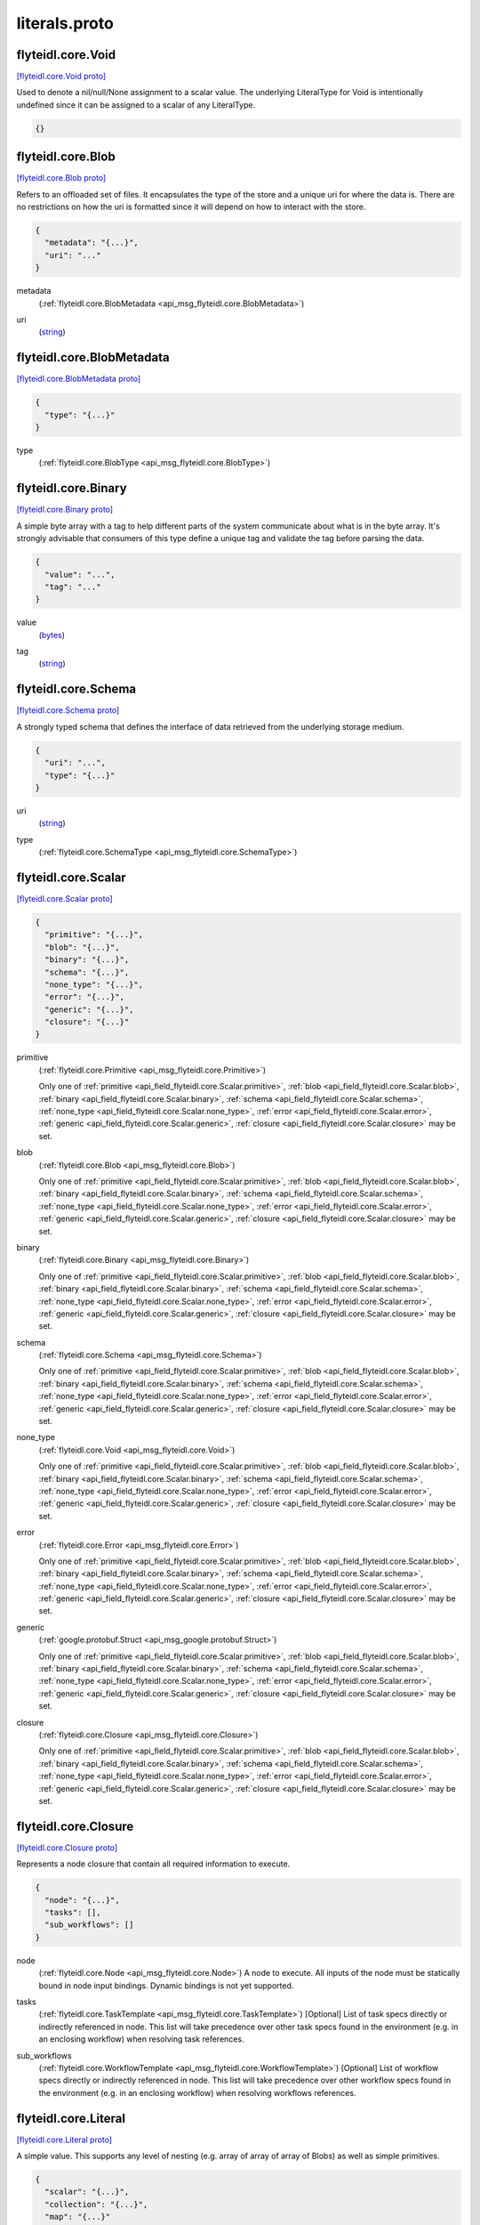 .. _api_file_flyteidl/core/literals.proto:

literals.proto
============================

.. _api_msg_flyteidl.core.Void:

flyteidl.core.Void
------------------

`[flyteidl.core.Void proto] <https://github.com/lyft/flyteidl/blob/master/protos/flyteidl/core/literals.proto#L17>`_

Used to denote a nil/null/None assignment to a scalar value. The underlying LiteralType for Void is intentionally
undefined since it can be assigned to a scalar of any LiteralType.

.. code-block:: json

  {}




.. _api_msg_flyteidl.core.Blob:

flyteidl.core.Blob
------------------

`[flyteidl.core.Blob proto] <https://github.com/lyft/flyteidl/blob/master/protos/flyteidl/core/literals.proto#L22>`_

Refers to an offloaded set of files. It encapsulates the type of the store and a unique uri for where the data is.
There are no restrictions on how the uri is formatted since it will depend on how to interact with the store.

.. code-block:: json

  {
    "metadata": "{...}",
    "uri": "..."
  }

.. _api_field_flyteidl.core.Blob.metadata:

metadata
  (:ref:`flyteidl.core.BlobMetadata <api_msg_flyteidl.core.BlobMetadata>`) 
  
.. _api_field_flyteidl.core.Blob.uri:

uri
  (`string <https://developers.google.com/protocol-buffers/docs/proto#scalar>`_) 
  


.. _api_msg_flyteidl.core.BlobMetadata:

flyteidl.core.BlobMetadata
--------------------------

`[flyteidl.core.BlobMetadata proto] <https://github.com/lyft/flyteidl/blob/master/protos/flyteidl/core/literals.proto#L27>`_


.. code-block:: json

  {
    "type": "{...}"
  }

.. _api_field_flyteidl.core.BlobMetadata.type:

type
  (:ref:`flyteidl.core.BlobType <api_msg_flyteidl.core.BlobType>`) 
  


.. _api_msg_flyteidl.core.Binary:

flyteidl.core.Binary
--------------------

`[flyteidl.core.Binary proto] <https://github.com/lyft/flyteidl/blob/master/protos/flyteidl/core/literals.proto#L33>`_

A simple byte array with a tag to help different parts of the system communicate about what is in the byte array.
It's strongly advisable that consumers of this type define a unique tag and validate the tag before parsing the data.

.. code-block:: json

  {
    "value": "...",
    "tag": "..."
  }

.. _api_field_flyteidl.core.Binary.value:

value
  (`bytes <https://developers.google.com/protocol-buffers/docs/proto#scalar>`_) 
  
.. _api_field_flyteidl.core.Binary.tag:

tag
  (`string <https://developers.google.com/protocol-buffers/docs/proto#scalar>`_) 
  


.. _api_msg_flyteidl.core.Schema:

flyteidl.core.Schema
--------------------

`[flyteidl.core.Schema proto] <https://github.com/lyft/flyteidl/blob/master/protos/flyteidl/core/literals.proto#L39>`_

A strongly typed schema that defines the interface of data retrieved from the underlying storage medium.

.. code-block:: json

  {
    "uri": "...",
    "type": "{...}"
  }

.. _api_field_flyteidl.core.Schema.uri:

uri
  (`string <https://developers.google.com/protocol-buffers/docs/proto#scalar>`_) 
  
.. _api_field_flyteidl.core.Schema.type:

type
  (:ref:`flyteidl.core.SchemaType <api_msg_flyteidl.core.SchemaType>`) 
  


.. _api_msg_flyteidl.core.Scalar:

flyteidl.core.Scalar
--------------------

`[flyteidl.core.Scalar proto] <https://github.com/lyft/flyteidl/blob/master/protos/flyteidl/core/literals.proto#L44>`_


.. code-block:: json

  {
    "primitive": "{...}",
    "blob": "{...}",
    "binary": "{...}",
    "schema": "{...}",
    "none_type": "{...}",
    "error": "{...}",
    "generic": "{...}",
    "closure": "{...}"
  }

.. _api_field_flyteidl.core.Scalar.primitive:

primitive
  (:ref:`flyteidl.core.Primitive <api_msg_flyteidl.core.Primitive>`) 
  
  
  Only one of :ref:`primitive <api_field_flyteidl.core.Scalar.primitive>`, :ref:`blob <api_field_flyteidl.core.Scalar.blob>`, :ref:`binary <api_field_flyteidl.core.Scalar.binary>`, :ref:`schema <api_field_flyteidl.core.Scalar.schema>`, :ref:`none_type <api_field_flyteidl.core.Scalar.none_type>`, :ref:`error <api_field_flyteidl.core.Scalar.error>`, :ref:`generic <api_field_flyteidl.core.Scalar.generic>`, :ref:`closure <api_field_flyteidl.core.Scalar.closure>` may be set.
  
.. _api_field_flyteidl.core.Scalar.blob:

blob
  (:ref:`flyteidl.core.Blob <api_msg_flyteidl.core.Blob>`) 
  
  
  Only one of :ref:`primitive <api_field_flyteidl.core.Scalar.primitive>`, :ref:`blob <api_field_flyteidl.core.Scalar.blob>`, :ref:`binary <api_field_flyteidl.core.Scalar.binary>`, :ref:`schema <api_field_flyteidl.core.Scalar.schema>`, :ref:`none_type <api_field_flyteidl.core.Scalar.none_type>`, :ref:`error <api_field_flyteidl.core.Scalar.error>`, :ref:`generic <api_field_flyteidl.core.Scalar.generic>`, :ref:`closure <api_field_flyteidl.core.Scalar.closure>` may be set.
  
.. _api_field_flyteidl.core.Scalar.binary:

binary
  (:ref:`flyteidl.core.Binary <api_msg_flyteidl.core.Binary>`) 
  
  
  Only one of :ref:`primitive <api_field_flyteidl.core.Scalar.primitive>`, :ref:`blob <api_field_flyteidl.core.Scalar.blob>`, :ref:`binary <api_field_flyteidl.core.Scalar.binary>`, :ref:`schema <api_field_flyteidl.core.Scalar.schema>`, :ref:`none_type <api_field_flyteidl.core.Scalar.none_type>`, :ref:`error <api_field_flyteidl.core.Scalar.error>`, :ref:`generic <api_field_flyteidl.core.Scalar.generic>`, :ref:`closure <api_field_flyteidl.core.Scalar.closure>` may be set.
  
.. _api_field_flyteidl.core.Scalar.schema:

schema
  (:ref:`flyteidl.core.Schema <api_msg_flyteidl.core.Schema>`) 
  
  
  Only one of :ref:`primitive <api_field_flyteidl.core.Scalar.primitive>`, :ref:`blob <api_field_flyteidl.core.Scalar.blob>`, :ref:`binary <api_field_flyteidl.core.Scalar.binary>`, :ref:`schema <api_field_flyteidl.core.Scalar.schema>`, :ref:`none_type <api_field_flyteidl.core.Scalar.none_type>`, :ref:`error <api_field_flyteidl.core.Scalar.error>`, :ref:`generic <api_field_flyteidl.core.Scalar.generic>`, :ref:`closure <api_field_flyteidl.core.Scalar.closure>` may be set.
  
.. _api_field_flyteidl.core.Scalar.none_type:

none_type
  (:ref:`flyteidl.core.Void <api_msg_flyteidl.core.Void>`) 
  
  
  Only one of :ref:`primitive <api_field_flyteidl.core.Scalar.primitive>`, :ref:`blob <api_field_flyteidl.core.Scalar.blob>`, :ref:`binary <api_field_flyteidl.core.Scalar.binary>`, :ref:`schema <api_field_flyteidl.core.Scalar.schema>`, :ref:`none_type <api_field_flyteidl.core.Scalar.none_type>`, :ref:`error <api_field_flyteidl.core.Scalar.error>`, :ref:`generic <api_field_flyteidl.core.Scalar.generic>`, :ref:`closure <api_field_flyteidl.core.Scalar.closure>` may be set.
  
.. _api_field_flyteidl.core.Scalar.error:

error
  (:ref:`flyteidl.core.Error <api_msg_flyteidl.core.Error>`) 
  
  
  Only one of :ref:`primitive <api_field_flyteidl.core.Scalar.primitive>`, :ref:`blob <api_field_flyteidl.core.Scalar.blob>`, :ref:`binary <api_field_flyteidl.core.Scalar.binary>`, :ref:`schema <api_field_flyteidl.core.Scalar.schema>`, :ref:`none_type <api_field_flyteidl.core.Scalar.none_type>`, :ref:`error <api_field_flyteidl.core.Scalar.error>`, :ref:`generic <api_field_flyteidl.core.Scalar.generic>`, :ref:`closure <api_field_flyteidl.core.Scalar.closure>` may be set.
  
.. _api_field_flyteidl.core.Scalar.generic:

generic
  (:ref:`google.protobuf.Struct <api_msg_google.protobuf.Struct>`) 
  
  
  Only one of :ref:`primitive <api_field_flyteidl.core.Scalar.primitive>`, :ref:`blob <api_field_flyteidl.core.Scalar.blob>`, :ref:`binary <api_field_flyteidl.core.Scalar.binary>`, :ref:`schema <api_field_flyteidl.core.Scalar.schema>`, :ref:`none_type <api_field_flyteidl.core.Scalar.none_type>`, :ref:`error <api_field_flyteidl.core.Scalar.error>`, :ref:`generic <api_field_flyteidl.core.Scalar.generic>`, :ref:`closure <api_field_flyteidl.core.Scalar.closure>` may be set.
  
.. _api_field_flyteidl.core.Scalar.closure:

closure
  (:ref:`flyteidl.core.Closure <api_msg_flyteidl.core.Closure>`) 
  
  
  Only one of :ref:`primitive <api_field_flyteidl.core.Scalar.primitive>`, :ref:`blob <api_field_flyteidl.core.Scalar.blob>`, :ref:`binary <api_field_flyteidl.core.Scalar.binary>`, :ref:`schema <api_field_flyteidl.core.Scalar.schema>`, :ref:`none_type <api_field_flyteidl.core.Scalar.none_type>`, :ref:`error <api_field_flyteidl.core.Scalar.error>`, :ref:`generic <api_field_flyteidl.core.Scalar.generic>`, :ref:`closure <api_field_flyteidl.core.Scalar.closure>` may be set.
  


.. _api_msg_flyteidl.core.Closure:

flyteidl.core.Closure
---------------------

`[flyteidl.core.Closure proto] <https://github.com/lyft/flyteidl/blob/master/protos/flyteidl/core/literals.proto#L58>`_

Represents a node closure that contain all required information to execute.

.. code-block:: json

  {
    "node": "{...}",
    "tasks": [],
    "sub_workflows": []
  }

.. _api_field_flyteidl.core.Closure.node:

node
  (:ref:`flyteidl.core.Node <api_msg_flyteidl.core.Node>`) A node to execute. All inputs of the node must be statically bound in node input bindings. Dynamic bindings
  is not yet supported.
  
  
.. _api_field_flyteidl.core.Closure.tasks:

tasks
  (:ref:`flyteidl.core.TaskTemplate <api_msg_flyteidl.core.TaskTemplate>`) [Optional] List of task specs directly or indirectly referenced in node. This list will take precedence over
  other task specs found in the environment (e.g. in an enclosing workflow) when resolving task references.
  
  
.. _api_field_flyteidl.core.Closure.sub_workflows:

sub_workflows
  (:ref:`flyteidl.core.WorkflowTemplate <api_msg_flyteidl.core.WorkflowTemplate>`) [Optional] List of workflow specs directly or indirectly referenced in node. This list will take precedence over
  other workflow specs found in the environment (e.g. in an enclosing workflow) when resolving workflows references.
  
  


.. _api_msg_flyteidl.core.Literal:

flyteidl.core.Literal
---------------------

`[flyteidl.core.Literal proto] <https://github.com/lyft/flyteidl/blob/master/protos/flyteidl/core/literals.proto#L73>`_

A simple value. This supports any level of nesting (e.g. array of array of array of Blobs) as well as simple primitives.

.. code-block:: json

  {
    "scalar": "{...}",
    "collection": "{...}",
    "map": "{...}"
  }

.. _api_field_flyteidl.core.Literal.scalar:

scalar
  (:ref:`flyteidl.core.Scalar <api_msg_flyteidl.core.Scalar>`) A simple value.
  
  
  
  Only one of :ref:`scalar <api_field_flyteidl.core.Literal.scalar>`, :ref:`collection <api_field_flyteidl.core.Literal.collection>`, :ref:`map <api_field_flyteidl.core.Literal.map>` may be set.
  
.. _api_field_flyteidl.core.Literal.collection:

collection
  (:ref:`flyteidl.core.LiteralCollection <api_msg_flyteidl.core.LiteralCollection>`) A collection of literals to allow nesting.
  
  
  
  Only one of :ref:`scalar <api_field_flyteidl.core.Literal.scalar>`, :ref:`collection <api_field_flyteidl.core.Literal.collection>`, :ref:`map <api_field_flyteidl.core.Literal.map>` may be set.
  
.. _api_field_flyteidl.core.Literal.map:

map
  (:ref:`flyteidl.core.LiteralMap <api_msg_flyteidl.core.LiteralMap>`) A map of strings to literals.
  
  
  
  Only one of :ref:`scalar <api_field_flyteidl.core.Literal.scalar>`, :ref:`collection <api_field_flyteidl.core.Literal.collection>`, :ref:`map <api_field_flyteidl.core.Literal.map>` may be set.
  


.. _api_msg_flyteidl.core.LiteralCollection:

flyteidl.core.LiteralCollection
-------------------------------

`[flyteidl.core.LiteralCollection proto] <https://github.com/lyft/flyteidl/blob/master/protos/flyteidl/core/literals.proto#L87>`_

A collection of literals. This is a workaround since oneofs in proto messages cannot contain a repeated field.

.. code-block:: json

  {
    "literals": []
  }

.. _api_field_flyteidl.core.LiteralCollection.literals:

literals
  (:ref:`flyteidl.core.Literal <api_msg_flyteidl.core.Literal>`) 
  


.. _api_msg_flyteidl.core.LiteralMap:

flyteidl.core.LiteralMap
------------------------

`[flyteidl.core.LiteralMap proto] <https://github.com/lyft/flyteidl/blob/master/protos/flyteidl/core/literals.proto#L92>`_

A map of literals. This is a workaround since oneofs in proto messages cannot contain a repeated field.

.. code-block:: json

  {
    "literals": "{...}"
  }

.. _api_field_flyteidl.core.LiteralMap.literals:

literals
  (map<`string <https://developers.google.com/protocol-buffers/docs/proto#scalar>`_, :ref:`flyteidl.core.Literal <api_msg_flyteidl.core.Literal>`>) 
  


.. _api_msg_flyteidl.core.BindingDataCollection:

flyteidl.core.BindingDataCollection
-----------------------------------

`[flyteidl.core.BindingDataCollection proto] <https://github.com/lyft/flyteidl/blob/master/protos/flyteidl/core/literals.proto#L97>`_

A collection of BindingData items.

.. code-block:: json

  {
    "bindings": []
  }

.. _api_field_flyteidl.core.BindingDataCollection.bindings:

bindings
  (:ref:`flyteidl.core.BindingData <api_msg_flyteidl.core.BindingData>`) 
  


.. _api_msg_flyteidl.core.BindingDataMap:

flyteidl.core.BindingDataMap
----------------------------

`[flyteidl.core.BindingDataMap proto] <https://github.com/lyft/flyteidl/blob/master/protos/flyteidl/core/literals.proto#L102>`_

A map of BindingData items.

.. code-block:: json

  {
    "bindings": "{...}"
  }

.. _api_field_flyteidl.core.BindingDataMap.bindings:

bindings
  (map<`string <https://developers.google.com/protocol-buffers/docs/proto#scalar>`_, :ref:`flyteidl.core.BindingData <api_msg_flyteidl.core.BindingData>`>) 
  


.. _api_msg_flyteidl.core.BindingData:

flyteidl.core.BindingData
-------------------------

`[flyteidl.core.BindingData proto] <https://github.com/lyft/flyteidl/blob/master/protos/flyteidl/core/literals.proto#L107>`_

Specifies either a simple value or a reference to another output.

.. code-block:: json

  {
    "scalar": "{...}",
    "collection": "{...}",
    "promise": "{...}",
    "map": "{...}",
    "closure": "{...}"
  }

.. _api_field_flyteidl.core.BindingData.scalar:

scalar
  (:ref:`flyteidl.core.Scalar <api_msg_flyteidl.core.Scalar>`) A simple scalar value.
  
  
  
  Only one of :ref:`scalar <api_field_flyteidl.core.BindingData.scalar>`, :ref:`collection <api_field_flyteidl.core.BindingData.collection>`, :ref:`promise <api_field_flyteidl.core.BindingData.promise>`, :ref:`map <api_field_flyteidl.core.BindingData.map>`, :ref:`closure <api_field_flyteidl.core.BindingData.closure>` may be set.
  
.. _api_field_flyteidl.core.BindingData.collection:

collection
  (:ref:`flyteidl.core.BindingDataCollection <api_msg_flyteidl.core.BindingDataCollection>`) A collection of binding data. This allows nesting of binding data to any number
  of levels.
  
  
  
  Only one of :ref:`scalar <api_field_flyteidl.core.BindingData.scalar>`, :ref:`collection <api_field_flyteidl.core.BindingData.collection>`, :ref:`promise <api_field_flyteidl.core.BindingData.promise>`, :ref:`map <api_field_flyteidl.core.BindingData.map>`, :ref:`closure <api_field_flyteidl.core.BindingData.closure>` may be set.
  
.. _api_field_flyteidl.core.BindingData.promise:

promise
  (:ref:`flyteidl.core.OutputReference <api_msg_flyteidl.core.OutputReference>`) References an output promised by another node.
  
  
  
  Only one of :ref:`scalar <api_field_flyteidl.core.BindingData.scalar>`, :ref:`collection <api_field_flyteidl.core.BindingData.collection>`, :ref:`promise <api_field_flyteidl.core.BindingData.promise>`, :ref:`map <api_field_flyteidl.core.BindingData.map>`, :ref:`closure <api_field_flyteidl.core.BindingData.closure>` may be set.
  
.. _api_field_flyteidl.core.BindingData.map:

map
  (:ref:`flyteidl.core.BindingDataMap <api_msg_flyteidl.core.BindingDataMap>`) A map of bindings. The key is always a string.
  
  
  
  Only one of :ref:`scalar <api_field_flyteidl.core.BindingData.scalar>`, :ref:`collection <api_field_flyteidl.core.BindingData.collection>`, :ref:`promise <api_field_flyteidl.core.BindingData.promise>`, :ref:`map <api_field_flyteidl.core.BindingData.map>`, :ref:`closure <api_field_flyteidl.core.BindingData.closure>` may be set.
  
.. _api_field_flyteidl.core.BindingData.closure:

closure
  (:ref:`flyteidl.core.Closure <api_msg_flyteidl.core.Closure>`) 
  
  
  Only one of :ref:`scalar <api_field_flyteidl.core.BindingData.scalar>`, :ref:`collection <api_field_flyteidl.core.BindingData.collection>`, :ref:`promise <api_field_flyteidl.core.BindingData.promise>`, :ref:`map <api_field_flyteidl.core.BindingData.map>`, :ref:`closure <api_field_flyteidl.core.BindingData.closure>` may be set.
  


.. _api_msg_flyteidl.core.Binding:

flyteidl.core.Binding
---------------------

`[flyteidl.core.Binding proto] <https://github.com/lyft/flyteidl/blob/master/protos/flyteidl/core/literals.proto#L127>`_

An input/output binding of a variable to either static value or a node output.

.. code-block:: json

  {
    "var": "...",
    "binding": "{...}"
  }

.. _api_field_flyteidl.core.Binding.var:

var
  (`string <https://developers.google.com/protocol-buffers/docs/proto#scalar>`_) Variable name must match an input/output variable of the node.
  
  
.. _api_field_flyteidl.core.Binding.binding:

binding
  (:ref:`flyteidl.core.BindingData <api_msg_flyteidl.core.BindingData>`) Data to use to bind this variable.
  
  


.. _api_msg_flyteidl.core.IfBlock:

flyteidl.core.IfBlock
---------------------

`[flyteidl.core.IfBlock proto] <https://github.com/lyft/flyteidl/blob/master/protos/flyteidl/core/literals.proto#L136>`_

Defines a condition and the execution unit that should be executed if the condition is satisfied.

.. code-block:: json

  {
    "condition": "{...}",
    "then_node": "{...}"
  }

.. _api_field_flyteidl.core.IfBlock.condition:

condition
  (:ref:`flyteidl.core.BooleanExpression <api_msg_flyteidl.core.BooleanExpression>`) 
  
.. _api_field_flyteidl.core.IfBlock.then_node:

then_node
  (:ref:`flyteidl.core.Node <api_msg_flyteidl.core.Node>`) 
  


.. _api_msg_flyteidl.core.IfElseBlock:

flyteidl.core.IfElseBlock
-------------------------

`[flyteidl.core.IfElseBlock proto] <https://github.com/lyft/flyteidl/blob/master/protos/flyteidl/core/literals.proto#L143>`_

Defines a series of if/else blocks. The first branch whose condition evaluates to true is the one to execute.
If no conditions were satisfied, the else_node or the error will execute.

.. code-block:: json

  {
    "case": "{...}",
    "other": [],
    "else_node": "{...}",
    "error": "{...}"
  }

.. _api_field_flyteidl.core.IfElseBlock.case:

case
  (:ref:`flyteidl.core.IfBlock <api_msg_flyteidl.core.IfBlock>`) required. First condition to evaluate.
  
  
.. _api_field_flyteidl.core.IfElseBlock.other:

other
  (:ref:`flyteidl.core.IfBlock <api_msg_flyteidl.core.IfBlock>`) optional. Additional branches to evaluate.
  
  
.. _api_field_flyteidl.core.IfElseBlock.else_node:

else_node
  (:ref:`flyteidl.core.Node <api_msg_flyteidl.core.Node>`) The node to execute in case none of the branches were taken.
  
  required.
  
  
  Only one of :ref:`else_node <api_field_flyteidl.core.IfElseBlock.else_node>`, :ref:`error <api_field_flyteidl.core.IfElseBlock.error>` may be set.
  
.. _api_field_flyteidl.core.IfElseBlock.error:

error
  (:ref:`flyteidl.core.Error <api_msg_flyteidl.core.Error>`) An error to throw in case none of the branches were taken.
  
  required.
  
  
  Only one of :ref:`else_node <api_field_flyteidl.core.IfElseBlock.else_node>`, :ref:`error <api_field_flyteidl.core.IfElseBlock.error>` may be set.
  


.. _api_msg_flyteidl.core.BranchNode:

flyteidl.core.BranchNode
------------------------

`[flyteidl.core.BranchNode proto] <https://github.com/lyft/flyteidl/blob/master/protos/flyteidl/core/literals.proto#L162>`_

BranchNode is a special node that alter the flow of the workflow graph. It allows the control flow to branch at
runtime based on a series of conditions that get evaluated on various parameters (e.g. inputs, primtives).

.. code-block:: json

  {
    "if_else": "{...}"
  }

.. _api_field_flyteidl.core.BranchNode.if_else:

if_else
  (:ref:`flyteidl.core.IfElseBlock <api_msg_flyteidl.core.IfElseBlock>`) required
  
  


.. _api_msg_flyteidl.core.ClosureNode:

flyteidl.core.ClosureNode
-------------------------

`[flyteidl.core.ClosureNode proto] <https://github.com/lyft/flyteidl/blob/master/protos/flyteidl/core/literals.proto#L169>`_

A specialized node type that expects a Closure as an additional input called "input_closure". Other inputs bound
will be passed down to the closure if it expects any, otherwise additional inputs will be ignored.

.. code-block:: json

  {
    "closure_type": "{...}"
  }

.. _api_field_flyteidl.core.ClosureNode.closure_type:

closure_type
  (:ref:`flyteidl.core.ClosureType <api_msg_flyteidl.core.ClosureType>`) The closure type to expect to be bound to "input_closure" input for this node. ClosureType interface must be
  populated if inputs/outputs are expected to be passed to and consumed from, respectively, the executed closure.
  
  


.. _api_msg_flyteidl.core.TaskNode:

flyteidl.core.TaskNode
----------------------

`[flyteidl.core.TaskNode proto] <https://github.com/lyft/flyteidl/blob/master/protos/flyteidl/core/literals.proto#L176>`_

Refers to the task that the Node is to execute.

.. code-block:: json

  {
    "reference_id": "{...}"
  }

.. _api_field_flyteidl.core.TaskNode.reference_id:

reference_id
  (:ref:`flyteidl.core.Identifier <api_msg_flyteidl.core.Identifier>`) A globally unique identifier for the task.
  
  
  


.. _api_msg_flyteidl.core.WorkflowNode:

flyteidl.core.WorkflowNode
--------------------------

`[flyteidl.core.WorkflowNode proto] <https://github.com/lyft/flyteidl/blob/master/protos/flyteidl/core/literals.proto#L184>`_

Refers to a the workflow the node is to execute.

.. code-block:: json

  {
    "launchplan_ref": "{...}",
    "sub_workflow_ref": "{...}"
  }

.. _api_field_flyteidl.core.WorkflowNode.launchplan_ref:

launchplan_ref
  (:ref:`flyteidl.core.Identifier <api_msg_flyteidl.core.Identifier>`) A globally unique identifier for the launch plan.
  
  
  
  Only one of :ref:`launchplan_ref <api_field_flyteidl.core.WorkflowNode.launchplan_ref>`, :ref:`sub_workflow_ref <api_field_flyteidl.core.WorkflowNode.sub_workflow_ref>` may be set.
  
.. _api_field_flyteidl.core.WorkflowNode.sub_workflow_ref:

sub_workflow_ref
  (:ref:`flyteidl.core.Identifier <api_msg_flyteidl.core.Identifier>`) Reference to a subworkflow, that should be defined with the compiler context
  
  
  
  Only one of :ref:`launchplan_ref <api_field_flyteidl.core.WorkflowNode.launchplan_ref>`, :ref:`sub_workflow_ref <api_field_flyteidl.core.WorkflowNode.sub_workflow_ref>` may be set.
  


.. _api_msg_flyteidl.core.NodeMetadata:

flyteidl.core.NodeMetadata
--------------------------

`[flyteidl.core.NodeMetadata proto] <https://github.com/lyft/flyteidl/blob/master/protos/flyteidl/core/literals.proto#L195>`_

Defines extra information about the Node.

.. code-block:: json

  {
    "name": "...",
    "timeout": "{...}",
    "retries": "{...}"
  }

.. _api_field_flyteidl.core.NodeMetadata.name:

name
  (`string <https://developers.google.com/protocol-buffers/docs/proto#scalar>`_) A friendly name for the Node
  
  
.. _api_field_flyteidl.core.NodeMetadata.timeout:

timeout
  (:ref:`google.protobuf.Duration <api_msg_google.protobuf.Duration>`) The overall timeout of a task.
  
  
.. _api_field_flyteidl.core.NodeMetadata.retries:

retries
  (:ref:`flyteidl.core.RetryStrategy <api_msg_flyteidl.core.RetryStrategy>`) Number of retries per task.
  
  


.. _api_msg_flyteidl.core.Alias:

flyteidl.core.Alias
-------------------

`[flyteidl.core.Alias proto] <https://github.com/lyft/flyteidl/blob/master/protos/flyteidl/core/literals.proto#L207>`_

Links a variable to an alias.

.. code-block:: json

  {
    "var": "...",
    "alias": "..."
  }

.. _api_field_flyteidl.core.Alias.var:

var
  (`string <https://developers.google.com/protocol-buffers/docs/proto#scalar>`_) Must match one of the output variable names on a node.
  
  
.. _api_field_flyteidl.core.Alias.alias:

alias
  (`string <https://developers.google.com/protocol-buffers/docs/proto#scalar>`_) A workflow-level unique alias that downstream nodes can refer to in their input.
  
  


.. _api_msg_flyteidl.core.Node:

flyteidl.core.Node
------------------

`[flyteidl.core.Node proto] <https://github.com/lyft/flyteidl/blob/master/protos/flyteidl/core/literals.proto#L217>`_

A Workflow graph Node. One unit of execution in the graph. Each node can be linked to a Task, a Workflow or a branch
node.

.. code-block:: json

  {
    "id": "...",
    "metadata": "{...}",
    "inputs": [],
    "upstream_node_ids": [],
    "output_aliases": [],
    "task_node": "{...}",
    "workflow_node": "{...}",
    "branch_node": "{...}",
    "closure_node": "{...}"
  }

.. _api_field_flyteidl.core.Node.id:

id
  (`string <https://developers.google.com/protocol-buffers/docs/proto#scalar>`_) A workflow-level unique identifier that identifies this node in the workflow. "inputs" and "outputs" are reserved
  node ids that cannot be used by other nodes.
  
  
.. _api_field_flyteidl.core.Node.metadata:

metadata
  (:ref:`flyteidl.core.NodeMetadata <api_msg_flyteidl.core.NodeMetadata>`) Extra metadata about the node.
  
  
.. _api_field_flyteidl.core.Node.inputs:

inputs
  (:ref:`flyteidl.core.Binding <api_msg_flyteidl.core.Binding>`) Specifies how to bind the underlying interface's inputs. All required inputs specified in the underlying interface
  must be fullfilled.
  
  
.. _api_field_flyteidl.core.Node.upstream_node_ids:

upstream_node_ids
  (`string <https://developers.google.com/protocol-buffers/docs/proto#scalar>`_) optional Specifies execution depdendency for this node ensuring it will only get scheduled to run after all its
  upstream nodes have completed. This node will have an implicit depdendency on any node that appears in inputs
  field.
  
  
.. _api_field_flyteidl.core.Node.output_aliases:

output_aliases
  (:ref:`flyteidl.core.Alias <api_msg_flyteidl.core.Alias>`) optional. A node can define aliases for a subset of its outputs. This is particularly useful if different nodes
  need to conform to the same interface (e.g. all branches in a branch node). Downstream nodes must refer to this
  nodes outputs using the alias if one's specified.
  
  
.. _api_field_flyteidl.core.Node.task_node:

task_node
  (:ref:`flyteidl.core.TaskNode <api_msg_flyteidl.core.TaskNode>`) Information about the Task to execute in this node.
  
  Information about the target to execute in this node.
  
  
  Only one of :ref:`task_node <api_field_flyteidl.core.Node.task_node>`, :ref:`workflow_node <api_field_flyteidl.core.Node.workflow_node>`, :ref:`branch_node <api_field_flyteidl.core.Node.branch_node>`, :ref:`closure_node <api_field_flyteidl.core.Node.closure_node>` may be set.
  
.. _api_field_flyteidl.core.Node.workflow_node:

workflow_node
  (:ref:`flyteidl.core.WorkflowNode <api_msg_flyteidl.core.WorkflowNode>`) Information about the Workflow to execute in this mode.
  
  Information about the target to execute in this node.
  
  
  Only one of :ref:`task_node <api_field_flyteidl.core.Node.task_node>`, :ref:`workflow_node <api_field_flyteidl.core.Node.workflow_node>`, :ref:`branch_node <api_field_flyteidl.core.Node.branch_node>`, :ref:`closure_node <api_field_flyteidl.core.Node.closure_node>` may be set.
  
.. _api_field_flyteidl.core.Node.branch_node:

branch_node
  (:ref:`flyteidl.core.BranchNode <api_msg_flyteidl.core.BranchNode>`) Information about the branch node to evaluate in this node.
  
  Information about the target to execute in this node.
  
  
  Only one of :ref:`task_node <api_field_flyteidl.core.Node.task_node>`, :ref:`workflow_node <api_field_flyteidl.core.Node.workflow_node>`, :ref:`branch_node <api_field_flyteidl.core.Node.branch_node>`, :ref:`closure_node <api_field_flyteidl.core.Node.closure_node>` may be set.
  
.. _api_field_flyteidl.core.Node.closure_node:

closure_node
  (:ref:`flyteidl.core.ClosureNode <api_msg_flyteidl.core.ClosureNode>`) 
  Information about the target to execute in this node.
  
  
  Only one of :ref:`task_node <api_field_flyteidl.core.Node.task_node>`, :ref:`workflow_node <api_field_flyteidl.core.Node.workflow_node>`, :ref:`branch_node <api_field_flyteidl.core.Node.branch_node>`, :ref:`closure_node <api_field_flyteidl.core.Node.closure_node>` may be set.
  


.. _api_msg_flyteidl.core.WorkflowMetadata:

flyteidl.core.WorkflowMetadata
------------------------------

`[flyteidl.core.WorkflowMetadata proto] <https://github.com/lyft/flyteidl/blob/master/protos/flyteidl/core/literals.proto#L256>`_

Metadata for the entire workflow.
To be used in the future.

.. code-block:: json

  {}




.. _api_msg_flyteidl.core.WorkflowTemplate:

flyteidl.core.WorkflowTemplate
------------------------------

`[flyteidl.core.WorkflowTemplate proto] <https://github.com/lyft/flyteidl/blob/master/protos/flyteidl/core/literals.proto#L261>`_

Flyte Workflow Structure that encapsulates task, branch and subworkflow nodes to form a statically analyzable,
directed acyclic graph.

.. code-block:: json

  {
    "id": "{...}",
    "metadata": "{...}",
    "interface": "{...}",
    "nodes": [],
    "outputs": [],
    "failure_node": "{...}"
  }

.. _api_field_flyteidl.core.WorkflowTemplate.id:

id
  (:ref:`flyteidl.core.Identifier <api_msg_flyteidl.core.Identifier>`) This is an autogenerated id by the system. The id is globally unique across the system.
  
  
.. _api_field_flyteidl.core.WorkflowTemplate.metadata:

metadata
  (:ref:`flyteidl.core.WorkflowMetadata <api_msg_flyteidl.core.WorkflowMetadata>`) Extra metadata about the workflow.
  
  
.. _api_field_flyteidl.core.WorkflowTemplate.interface:

interface
  (:ref:`flyteidl.core.TypedInterface <api_msg_flyteidl.core.TypedInterface>`) Defines a strongly typed interface for the Workflow. This can include some optional parameters.
  
  
.. _api_field_flyteidl.core.WorkflowTemplate.nodes:

nodes
  (:ref:`flyteidl.core.Node <api_msg_flyteidl.core.Node>`) A list of nodes. In addition, "globals" is a special reserved node id that can be used to consume workflow inputs.
  
  
.. _api_field_flyteidl.core.WorkflowTemplate.outputs:

outputs
  (:ref:`flyteidl.core.Binding <api_msg_flyteidl.core.Binding>`) A list of output bindings that specify how to construct workflow outputs. Bindings can pull node outputs or
  specify literals. All workflow outputs specified in the interface field must be bound in order for the workflow
  to be validated. A workflow has an implicit dependency on all of its nodes to execute successfully in order to
  bind final outputs.
  Most of these outputs will be Binding's with a BindingData of type OutputReference.  That is, your workflow can
  just have an output of some constant (`Output(5)`), but usually, the workflow will be pulling
  outputs from the output of a task.
  
  
.. _api_field_flyteidl.core.WorkflowTemplate.failure_node:

failure_node
  (:ref:`flyteidl.core.Node <api_msg_flyteidl.core.Node>`) optional A catch-all node. This node is executed whenever the execution engine determines the workflow has failed.
  The interface of this node must match the Workflow interface with an additional input named "error" of type
  pb.lyft.flyte.core.Error.
  
  

